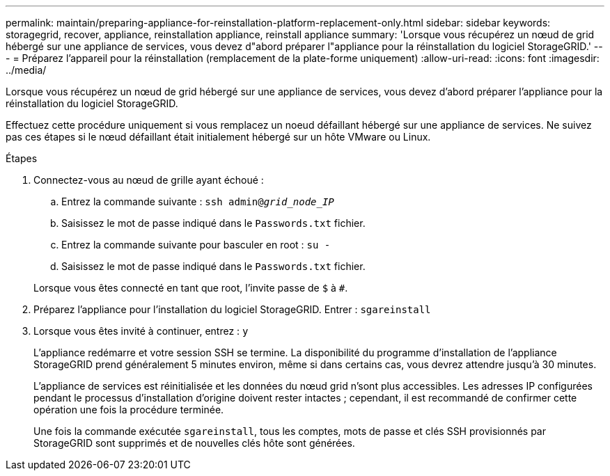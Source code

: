 ---
permalink: maintain/preparing-appliance-for-reinstallation-platform-replacement-only.html 
sidebar: sidebar 
keywords: storagegrid, recover, appliance, reinstallation appliance, reinstall appliance 
summary: 'Lorsque vous récupérez un nœud de grid hébergé sur une appliance de services, vous devez d"abord préparer l"appliance pour la réinstallation du logiciel StorageGRID.' 
---
= Préparez l'appareil pour la réinstallation (remplacement de la plate-forme uniquement)
:allow-uri-read: 
:icons: font
:imagesdir: ../media/


[role="lead"]
Lorsque vous récupérez un nœud de grid hébergé sur une appliance de services, vous devez d'abord préparer l'appliance pour la réinstallation du logiciel StorageGRID.

Effectuez cette procédure uniquement si vous remplacez un noeud défaillant hébergé sur une appliance de services. Ne suivez pas ces étapes si le nœud défaillant était initialement hébergé sur un hôte VMware ou Linux.

.Étapes
. Connectez-vous au nœud de grille ayant échoué :
+
.. Entrez la commande suivante : `ssh admin@_grid_node_IP_`
.. Saisissez le mot de passe indiqué dans le `Passwords.txt` fichier.
.. Entrez la commande suivante pour basculer en root : `su -`
.. Saisissez le mot de passe indiqué dans le `Passwords.txt` fichier.


+
Lorsque vous êtes connecté en tant que root, l'invite passe de `$` à `#`.

. Préparez l'appliance pour l'installation du logiciel StorageGRID. Entrer : `sgareinstall`
. Lorsque vous êtes invité à continuer, entrez : `y`
+
L'appliance redémarre et votre session SSH se termine. La disponibilité du programme d'installation de l'appliance StorageGRID prend généralement 5 minutes environ, même si dans certains cas, vous devrez attendre jusqu'à 30 minutes.

+
L'appliance de services est réinitialisée et les données du nœud grid n'sont plus accessibles. Les adresses IP configurées pendant le processus d'installation d'origine doivent rester intactes ; cependant, il est recommandé de confirmer cette opération une fois la procédure terminée.

+
Une fois la commande exécutée `sgareinstall`, tous les comptes, mots de passe et clés SSH provisionnés par StorageGRID sont supprimés et de nouvelles clés hôte sont générées.


